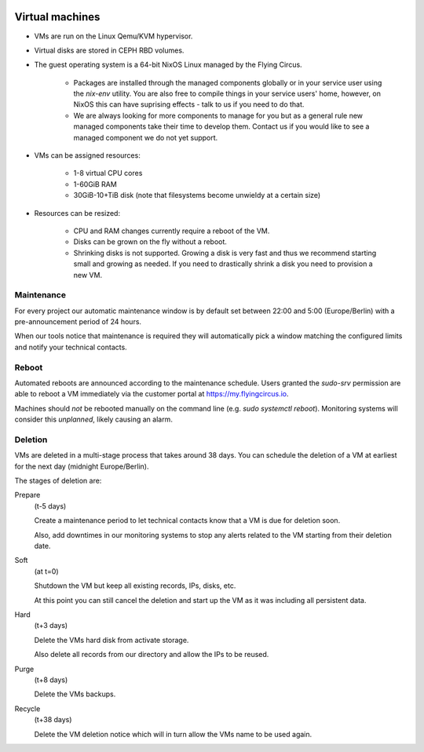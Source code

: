 .. image:: ../../images/vms250.png
   :class: logo
   :width: 250px



****************
Virtual machines
****************

* VMs are run on the Linux Qemu/KVM hypervisor.
* Virtual disks are stored in CEPH RBD volumes.

* The guest operating system is a 64-bit NixOS Linux managed by the Flying Circus.

    * Packages are installed through the managed components globally or in your
      service user using the `nix-env` utility. You are also free to compile
      things in your service users' home, however, on NixOS this can have
      suprising effects - talk to us if you need to do that.
    * We are always looking for more components to manage for you but as a
      general rule new managed components take their time to develop them.
      Contact us if you would like to see a managed component we do not yet
      support.
* VMs can be assigned resources:

    * 1-8 virtual CPU cores
    * 1-60GiB RAM
    * 30GiB-10+TiB disk (note that filesystems become unwieldy at a certain size)

* Resources can be resized:

    * CPU and RAM changes currently require a reboot of the VM.
    * Disks can be grown on the fly without a reboot.
    * Shrinking disks is not supported. Growing a disk is very fast and
      thus we recommend starting small and growing as needed. If you need
      to drastically shrink a disk you need to provision a new VM.

Maintenance
-----------

For every project our automatic maintenance window is by default set between
22:00 and 5:00 (Europe/Berlin) with a pre-announcement period of 24 hours.

When our tools notice that maintenance is required they will automatically
pick a window matching the configured limits and notify your technical contacts.

Reboot
------

Automated reboots are announced according to the maintenance schedule. Users
granted the `sudo-srv` permission are able to reboot a VM immediately via the customer portal at https://my.flyingcircus.io.

Machines should *not* be rebooted manually on the command line (e.g. `sudo systemctl reboot`). Monitoring systems will consider this *unplanned*, likely causing an alarm.

Deletion
--------

VMs are deleted in a multi-stage process that takes around 38 days. You can
schedule the deletion of a VM at earliest for the next day (midnight
Europe/Berlin).

The stages of deletion are:

Prepare
  (t-5 days)

  Create a maintenance period to let technical contacts know that a VM
  is due for deletion soon.

  Also, add downtimes in our monitoring systems to stop any alerts related
  to the VM starting from their deletion date.

Soft
  (at t=0)

  Shutdown the VM but keep all existing records, IPs, disks, etc.

  At this point you can still cancel the deletion and start up the VM as it was
  including all persistent data.

Hard
  (t+3 days)

  Delete the VMs hard disk from activate storage.

  Also delete all records from our directory and allow the IPs to be reused.

Purge
  (t+8 days)

  Delete the VMs backups.

Recycle
  (t+38 days)

  Delete the VM deletion notice which will in turn allow the VMs name to
  be used again.
